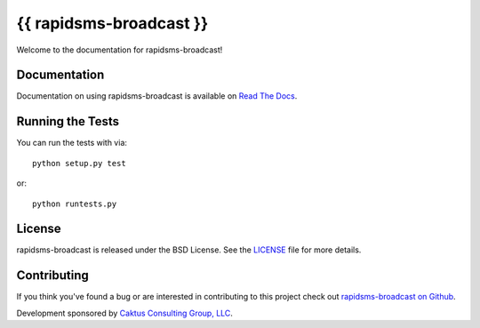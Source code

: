 {{ rapidsms-broadcast }}
========================

Welcome to the documentation for rapidsms-broadcast!


Documentation
-----------------------------------

Documentation on using rapidsms-broadcast is available on
`Read The Docs <http://readthedocs.org/docs/rapidsms-broadcast/>`_.


Running the Tests
------------------------------------

You can run the tests with via::

    python setup.py test

or::

    python runtests.py


License
--------------------------------------

rapidsms-broadcast is released under the BSD License. See the
`LICENSE <https://github.com/caktus/rapidsms-broadcast/blob/master/LICENSE>`_
file for more details.


Contributing
--------------------------------------

If you think you've found a bug or are interested in contributing to this
project check out `rapidsms-broadcast on Github
<https://github.com/caktus/rapidsms-broadcast>`_.

Development sponsored by `Caktus Consulting Group, LLC
<http://www.caktusgroup.com/services>`_.
